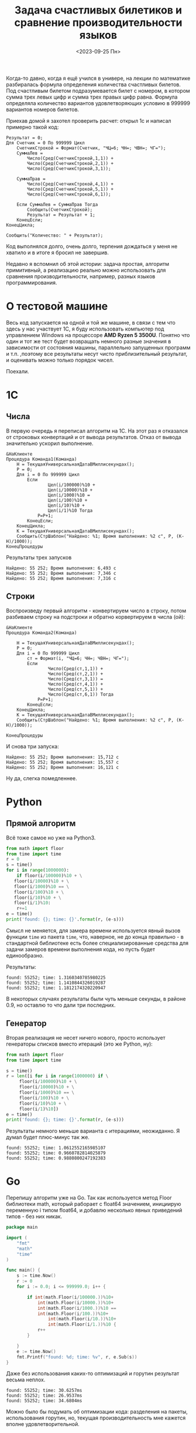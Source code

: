 #+title: Задача счастливых билетиков и сравнение производительности языков
#+date: <2023-09-25 Пн>
#+keywords: benchmark

Когда-то давно, когда я ещё учился в универе, на лекции по математике разбиралась
формула определения количества счастливых билетов. Под счастливым билетом подразумевается
билет с номером, в котором сумма трех левых цифр и сумма трех правых цифр равна.
Формула определяла количество вариантов удовлетворяющих условию в 999999 вариантов номеров билетов.

Приехав домой я захотел проверить расчет: открыл 1с и написал примерно такой код:
#+begin_src 
Результат = 0;
Для Счетчик = 0 По 999999 Цикл
    СчетчикСтрокой = Формат(Счетчик, "ЧЦ=6; ЧН=; ЧВН=; ЧГ=");
    СуммаЛев = 
        Число(Сред(СчетчикСтрокой,1,1)) + 
        Число(Сред(СчетчикСтрокой,2,1)) + 
        Число(Сред(СчетчикСтрокой,3,1));

    СуммаПрав = 
        Число(Сред(СчетчикСтрокой,4,1)) + 
        Число(Сред(СчетчикСтрокой,5,1)) + 
        Число(Сред(СчетчикСтрокой,6,1));

    Если СуммаЛев = СуммаПрав Тогда
        Сообщить(СчетчикСтрокой);
        Результат = Результат + 1;
    КонецЕсли;
КонецЦикла;

Сообщить("Количество: " + Результат);
#+end_src
Код выполнялся долго, очень долго, терпения дождаться у меня не хватило и в итоге я бросил не завершив.

Недавно я вспомнил об этой истории: задача простая, алгоритм примитивный, а реализацию реально можно использовать
для сравнения производительности, например, разных языков программирования.

* О тестовой машине
Весь код запускается на одной и той же машине, в связи с тем что здесь у нас участвует 1С, я буду использовать
компьютер под управлением Windows на процессоре *AMD Ryzen 5 3500U*. Понятно что один и тот же тест будет 
возвращать немного разные значения в зависимости от состояния машины, параллельно запущенных программ и т.п.
,поэтому все результаты несут чисто приблизительный результат, и оценивать можно только порядок чисел.

Поехали.
* 1C
** Числа
В первую очередь я переписал алгоритм на 1С. На этот раз я отказался от строковых конвертаций и от
вывода результатов. Отказ от вывода значительно ускорил выполнение.
#+begin_src 
&НаКлиенте
Процедура Команда1(Команда)
    Н = ТекущаяУниверсальнаяДатаВМиллисекундах();
    Р = 0;
    Для i = 0 По 999999 Цикл
        Если 
                Цел(i/100000)%10 + 
                Цел(i/10000)%10 + 
                Цел(i/1000)%10 = 
                Цел(i/100)%10 + 
                Цел(i/10)%10 + 
                Цел(i/1)%10 Тогда 
            Р=Р+1;
        КонецЕсли;
    КонецЦикла;
    К = ТекущаяУниверсальнаяДатаВМиллисекундах();
    Сообщить(СтрШаблон("Найдено: %1; Время выполнения: %2 с", Р, (К-Н)/1000));
КонецПроцедуры
#+end_src

Результаты трех запусков
#+begin_example
Найдено: 55 252; Время выполнения: 6,493 с
Найдено: 55 252; Время выполнения: 7,346 с
Найдено: 55 252; Время выполнения: 7,316 с
#+end_example

** Строки
Воспроизведу первый алгоритм - конвертируем число в строку, потом разбиваем строку на подстроки и обратно корвертируем в числа (ой):
#+begin_src 
&НаКлиенте
Процедура Команда2(Команда)
    
    Н = ТекущаяУниверсальнаяДатаВМиллисекундах();
    Р = 0;
    Для i = 0 По 999999 Цикл
        ст = Формат(i, "ЧЦ=6; ЧН=; ЧВН=; ЧГ=");
        Если 
                Число(Сред(ст,1,1)) + 
                Число(Сред(ст,2,1)) + 
                Число(Сред(ст,3,1)) = 
                Число(Сред(ст,4,1)) + 
                Число(Сред(ст,5,1)) + 
                Число(Сред(ст,6,1)) Тогда 
            Р=Р+1; 
        КонецЕсли;    
    КонецЦикла;
    К = ТекущаяУниверсальнаяДатаВМиллисекундах();
    Сообщить(СтрШаблон("Найдено: %1; Время выполнения: %2 с", Р, (К-Н)/1000));
    
КонецПроцедуры
#+end_src
И снова три запуска:

#+begin_example
Найдено: 55 252; Время выполнения: 15,712 с
Найдено: 55 252; Время выполнения: 15,557 с
Найдено: 55 252; Время выполнения: 16,121 с
#+end_example

Ну да, слегка помедленнее.

* Python
** Прямой алгоритм
Всё тоже самое но уже на Python3.
#+begin_src python
  from math import floor
  from time import time
  r = 0
  s = time()
  for i in range(1000000):
      if floor(i/100000)%10 + \
	 floor(i/10000)%10 + \
	 floor(i/1000)%10 == \
	 floor(i/100)%10 + \
	 floor(i/10)%10 + \
	 floor(i/1)%10:
	  r+=1
  e = time()
  print('found: {}; time: {}'.format(r, (e-s)))
#+end_src

Смысл не меняется, для замера времени используется явный вызов функции =time= из пакета =time=, что, наверное, не до
конца правильно - в стандартной библиотеке есть более специализированные средства для задачи замеров времени выполнения кода,
но пусть будет единообразно.

Результаты:
#+begin_example
found: 55252; time: 1.3160340785980225
found: 55252; time: 1.1410844326019287
found: 55252; time: 1.1812174320220947
#+end_example

В некоторых случаях результаты были чуть меньше секунды, в районе 0.9, но оставлю то что дали три последних.

** Генератор
Вторая реализация не несет ничего нового, просто использует генераторы списков вместо итераций (это же Python, ну):

#+begin_src python
  from math import floor
  from time import time

  s = time()
  r = len([i for i in range(1000000) if \
	   floor(i/100000)%10 + \
	   floor(i/10000)%10 + \
	   floor(i/1000)%10 == \
	   floor(i/100)%10 + \
	   floor(i/10)%10 + \
	   floor(i/1)%10])
  e = time()
  print('found: {}; time: {}'.format(r, (e-s)))
#+end_src

Результаты немного меньше варианта с итерациями, неожиданно. Я думал будет плюс-минус так же.
#+begin_example
found: 55252; time: 1.0612552165985107
found: 55252; time: 0.9660782814025879
found: 55252; time: 0.9880800247192383
#+end_example

* Go

Перепишу алгоритм уже на Go.
Так как используется метод Floor библиотеки math, который раборает с float64 значением, 
инициирую переменную i типом float64, и добавлю несколько явных приведений типов - без них никак.

#+begin_src go
  package main

  import (
	  "fmt"
	  "math"
	  "time"
  )

  func main() {
	  s := time.Now()
	  r := 0
	  for i := 0.0; i <= 999999.0; i++ {

		  if int(math.Floor(i/100000.))%10+
			  int(math.Floor(i/10000.))%10+
			  int(math.Floor(i/1000.))%10 ==
			  int(math.Floor(i/100.))%10+
				  int(math.Floor(i/10.))%10+
				  int(math.Floor(i/1.))%10 {
			  r++
		  }

	  }
	  e := time.Now()
	  fmt.Printf("found: %d; time: %v", r, e.Sub(s))
  }
#+end_src

Даже без использования каких-то оптимизаций и горутин результат весьма неплох.

#+begin_example
  found: 55252; time: 30.6257ms
  found: 55252; time: 26.9537ms
  found: 55252; time: 34.6804ms
#+end_example

Можно было бы подумать об оптимизации кода: разделения на пакеты, использования
горутин, но, текущая производительность мне кажется вполне удовлетворительной.

* Elisp

Ну и как же без emacs lisp?

Открываю в emacs буфер =/*scratch/*=, пишу код, и затем выполняю операции по =C-x e=.

#+begin_src emacs-lisp
  (defun lucky-numbers ()
    (interactive)
    "Считаем счастливые номера билетов от 000000 до 999999, 
  замеряем время выполнения"
    (let ((num 0)
	  (res 0)
	  (start-time (current-time)))
      (while (<= num 999999)
	(when 
	    (= (+ (% (floor (/ num 100000)) 10)
		  (% (floor (/ num 10000)) 10)
		  (% (floor (/ num 1000)) 10))
	       (+ (% (floor (/ num 100)) 10)
		  (% (floor (/ num 10)) 10)
		  (% (floor (/ num 1)) 10)))
	  (setq res (1+ res)))
	(setq num (1+ num)))
      (message "found %s; time %.3fs"
	       res (float-time (time-subtract (current-time) start-time)))))

  (progn 
    (lucky-numbers)
    (lucky-numbers)
    (lucky-numbers))
#+end_src

Результаты из буфера =/*Messages/*=:
#+begin_example
  found 55252; time 2.181s
  found 55252; time 2.403s
  found 55252; time 2.052s
#+end_example

* Итоги и выводы
Для каждого замера я взял самый быстрый показатель:
| Язык   | Алгоритм  | Время выполнения, с |
|--------+-----------+---------------------|
| 1С     | Числа     |               6,493 |
| 1С     | Строки    |              15,557 |
| Python | Итерации  |               1.141 |
| Python | Генератор |               0.966 |
| Go     |           |               0.027 |
| Elisp  |           |               2.052 |

Разница между Go и Python составляет почти 30 раз, что неожиданно (я ожидал около 10).
Выводов не будет, потому что лень.

